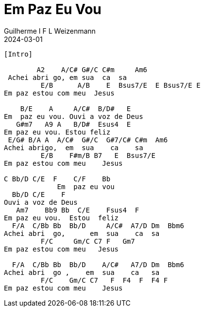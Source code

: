 = Em Paz Eu Vou
Guilherme I F L Weizenmann
2024-03-01
:artista: Hinário Adventista 7º Dia (2022)
:instrumentos: violão
:jbake-type: chords
:verificacao:
:colunas: 2


----

[Intro]

        A2    A/C# G#/C C#m     Am6 
 Achei abri go, em sua  ca  sa
         E/B      A/B    E  Bsus7/E  E Bsus7/E E 
Em paz estou com meu  Jesus

    B/E    A     A/C#  B/D#   E
Em  paz eu vou. Ouvi a voz de Deus
   G#m7   A9 A   B/D#  Esus4  E
Em paz eu vou. Estou feliz
 E/G# B/A A  A/C#  G#/C  G#7/C# C#m  Am6
Achei abrigo,  em  sua    ca    sa
         E/B    F#m/B B7   E  Bsus7/E
Em paz estou com meu    Jesus

C Bb/D C/E  F    C/F    Bb      
             Em  paz eu vou
  Bb/D C/E    F
Ouvi a voz de Deus
   Am7    Bb9 Bb  C/E    Fsus4  F
Em paz eu vou.  Estou  feliz
  F/A  C/Bb Bb  Bb/D     A/C#  A7/D Dm  Bbm6
Achei abri  go,      em  sua    ca  sa
         F/C     Gm/C C7 F   Gm7
Em paz estou com meu   Jesus

  F/A  C/Bb Bb  Bb/D    A/C#   A7/D Dm  Bbm6
Achei abri  go ,    em  sua    ca   sa
         F/C    Gm/C C7   F  F4  F  F4 F
Em paz estou com meu    Jesus

----